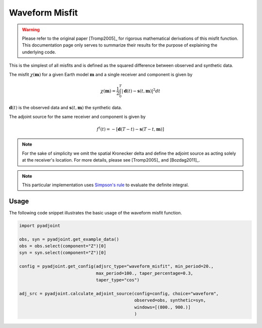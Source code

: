 Waveform Misfit
===============

.. warning::

    Please refer to the original paper [Tromp2005]_ for rigorous mathematical
    derivations of this misfit function. This documentation page only serves to
    summarize their results for the purpose of explaining the underlying code.

This is the simplest of all misfits and is defined as the squared difference
between observed and synthetic data.

The misfit :math:`\chi(\mathbf{m})` for a given Earth model :math:`\mathbf{m}`
and a single receiver and component is given by

.. math::

    \chi (\mathbf{m}) = \frac{1}{2} \int_0^T \left| \mathbf{d}(t) -
    \mathbf{s}(t, \mathbf{m}) \right| ^ 2 dt

:math:`\mathbf{d}(t)` is the observed data and
:math:`\mathbf{s}(t, \mathbf{m})` the synthetic data.

The adjoint source for the same receiver and component is given by

.. math::

    f^{\dagger}(t) = - \left[ \mathbf{d}(T - t) -
    \mathbf{s}(T - t, \mathbf{m}) \right]

.. note::

    For the sake of simplicity we omit the spatial Kronecker delta and define
    the adjoint source as acting solely at the receiver's location. For more
    details, please see [Tromp2005]_ and [Bozdag2011]_.

.. note::

    This particular implementation uses
    `Simpson's rule <http://en.wikipedia.org/wiki/Simpson's_rule>`_
    to evaluate the definite integral.

Usage
`````

The following code snippet illustrates the basic usage of the waveform
misfit function.

.. code:: python

    import pyadjoint

    obs, syn = pyadjoint.get_example_data()
    obs = obs.select(component="Z")[0]
    syn = syn.select(component="Z")[0]

    config = pyadjoint.get_config(adjsrc_type="waveform_misfit", min_period=20.,
                                  max_period=100., taper_percentage=0.3,
                                  taper_type="cos")

    adj_src = pyadjoint.calculate_adjoint_source(config=config, choice="waveform",
                                                 observed=obs, synthetic=syn,
                                                 windows=[(800., 900.)]
                                                 )

